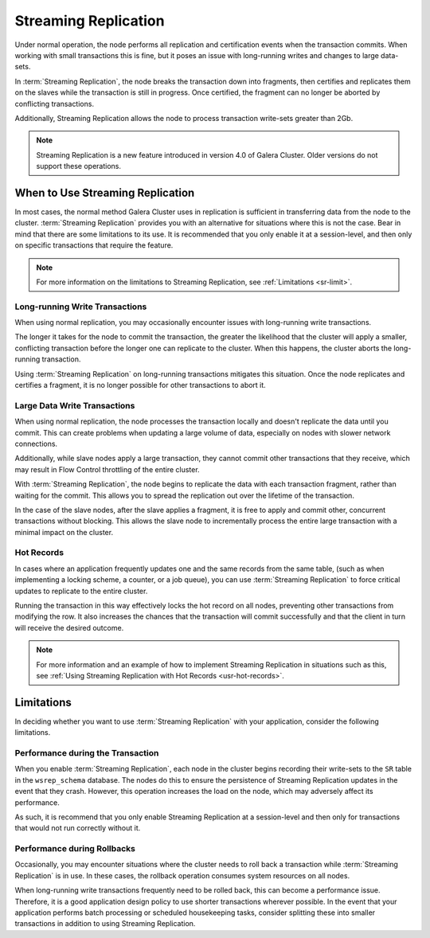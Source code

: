 #####################
Streaming Replication
#####################
.. _`sr`:
.. index::
   pair: Galera Cluster 4.x; Streaming Replication

Under normal operation, the node performs all replication and certification events when the transaction commits.  When working with small transactions this is fine, but it poses an issue with long-running writes and changes to large data-sets.

In :term:`Streaming Replication`, the node breaks the transaction down into fragments, then certifies and replicates them on the slaves while the transaction is still in progress.  Once certified, the fragment can no longer be aborted by conflicting transactions.

Additionally, Streaming Replication allows the node to process transaction write-sets greater than 2Gb.

.. note:: Streaming Replication is a new feature introduced in version 4.0 of Galera Cluster.  Older versions do not support these operations.

	  
=================================
When to Use Streaming Replication
=================================
.. _`when-use-sr`:

In most cases, the normal method Galera Cluster uses in replication is sufficient in transferring data from the node to the cluster.  :term:`Streaming Replication` provides you with an alternative for situations where this is not the case.  Bear in mind that there are some limitations to its use.  It is recommended that you only enable it at a session-level, and then only on specific transactions that require the feature.

.. note:: For more information on the limitations to Streaming Replication, see :ref:`Limitations <sr-limit>`.


-------------------------------
Long-running Write Transactions
-------------------------------
.. _`longrun-write-trx`:

When using normal replication, you may occasionally encounter issues with long-running write transactions.

The longer it takes for the node to commit the transaction, the greater the likelihood that the cluster will apply a smaller, conflicting transaction before the longer one can replicate to the cluster.  When this happens, the cluster aborts the long-running transaction.

Using :term:`Streaming Replication` on long-running transactions mitigates this situation.  Once the node replicates and certifies a fragment, it is no longer possible for other transactions to abort it.


-----------------------------
Large Data Write Transactions
-----------------------------
.. _`large-write-trx`:

When using normal replication, the node processes the transaction locally and doesn't replicate the data until you commit.  This can create problems when updating a large volume of data, especially on nodes with slower network connections.

Additionally, while slave nodes apply a large transaction, they cannot commit other transactions that they receive, which may result in Flow Control throttling of the entire cluster.

With :term:`Streaming Replication`, the node begins to replicate the data with each transaction fragment, rather than waiting for the commit.  This allows you to spread the replication out over the lifetime of the transaction.

In the case of the slave nodes, after the slave applies a fragment, it is free to apply and commit other, concurrent transactions without blocking.  This allows the slave node to incrementally process the entire large transaction with a minimal impact on the cluster.


-----------
Hot Records
-----------
.. _`hot-records`:

In cases where an application frequently updates one and the same records from the same table, (such as when implementing a locking scheme, a counter, or a job queue), you can use :term:`Streaming Replication` to force critical updates to replicate to the entire cluster.

Running the transaction in this way effectively locks the hot record on all nodes, preventing other transactions from modifying the row.  It also increases the chances that the transaction will commit successfully and that the client in turn will receive the desired outcome. 

.. note:: For more information and an example of how to implement Streaming Replication in situations such as this, see :ref:`Using Streaming Replication with Hot Records <usr-hot-records>`.

===========
Limitations
===========
.. _`sr-limit`:

In deciding whether you want to use :term:`Streaming Replication` with your application, consider the following limitations.

----------------------------------
Performance during the Transaction
----------------------------------
.. _`limit-in-trx`:

When you enable :term:`Streaming Replication`, each node in the cluster begins recording their write-sets to the ``SR`` table in the ``wsrep_schema`` database.  The nodes do this to ensure the persistence of Streaming Replication updates in the event that they crash.  However, this operation increases the load on the node, which may adversely affect its performance.

As such, it is recommend that you only enable Streaming Replication at a session-level and then only for transactions that would not run correctly without it.


----------------------------
Performance during Rollbacks
----------------------------
.. _`limit-rollback`:

Occasionally, you may encounter situations where the cluster needs to roll back a transaction while :term:`Streaming Replication` is in use.  In these cases, the rollback operation consumes system resources on all nodes.

When long-running write transactions frequently need to be rolled back, this can become a performance issue.  Therefore, it is a good application design policy to use shorter transactions wherever possible.  In the event that your application performs batch processing or scheduled housekeeping tasks, consider splitting these into smaller transactions in addition to using Streaming Replication.
